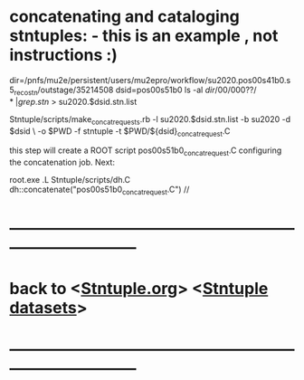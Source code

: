 #
* concatenating and cataloging stntuples:      - this is an example   , not instructions :)

# create list of files to concatenate: 

   dir=/pnfs/mu2e/persistent/users/mu2epro/workflow/su2020.pos00s41b0.s5_reco_stn/outstage/35214508
   dsid=pos00s51b0
   ls -al $dir/00/000??/* | grep .stn$ > su2020.$dsid.stn.list

   Stntuple/scripts/make_concat_requests.rb -l su2020.$dsid.stn.list -b su2020 -d $dsid \ 
   -o $PWD -f stntuple -t $PWD/${dsid}_concat_request.C

   this step will create a ROOT script pos00s51b0_concat_request.C configuring the concatenation job.
   Next:
   
   root.exe
   .L Stntuple/scripts/dh.C
   dh::concatenate("pos00s51b0_concat_request.C")      // 

# uploading to SAM : to be written
* ------------------------------------------------------------------------------
* back to <[[file:Stntuple.org][Stntuple.org]]> <[[file:stntuple-datasets.org][Stntuple datasets]]>
* ------------------------------------------------------------------------------
